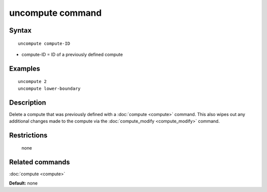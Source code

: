 .. index:: uncompute

uncompute command
=================

Syntax
""""""

.. parsed-literal::

   uncompute compute-ID

* compute-ID = ID of a previously defined compute

Examples
""""""""

.. parsed-literal::

   uncompute 2
   uncompute lower-boundary

Description
"""""""""""

Delete a compute that was previously defined with a :doc:`compute <compute>`
command.  This also wipes out any additional changes made to the compute
via the :doc:`compute_modify <compute_modify>` command.

Restrictions
""""""""""""
 none

Related commands
""""""""""""""""

:doc:`compute <compute>`

**Default:** none
